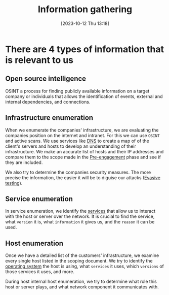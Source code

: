 :PROPERTIES:
:ID:       F9B50BC1-4FD3-47ED-8317-997EAE024C80
:END:
#+title: Information gathering
#+filetags: 
#+date: [2023-10-12 Thu 13:18]

* There are 4 types of information that is relevant to us
** Open source intelligence
OSINT a process for finding publicly available information on a target company or individuals that allows the identification of events, external and internal dependencies, and connections. 

** Infrastructure enumeration
When we enumerate the companies' infrastructure, we are evaluating the companies position on the internet and intranet. For this we can use ~OSINT~ and active scans. We use services like [[id:18197923-D90D-45B0-84FB-3F99E1D80ADF][DNS]] to create a map of of the client's servers and hosts to develop an understanding of their infrastructure. We make an accurate list of hosts and their IP addresses and compare them to the scope made in the [[id:826D1A04-CB29-4500-8E8F-739AC989D219][Pre-engagement]] phase and see if they are included.

We also try to determine the companies security measures. The more precise the information, the easier it will be to diguise our attacks ([[id:F43741AA-E9E5-45B6-A0B4-9E25088CDA49][Evasive testing]]).

** Service enumeration
In service enumeration, we identify the [[id:2A33F0B1-DB11-4D74-8938-6DE895A44DE7][services]] that allow us to interact with the host or server over the network. It is crucial to find the service, what ~version~ it is, what ~information~ it gives us, and the ~reason~ it can be used.

** Host enumeration
Once we have a detailed list of the customers' infrastructure, we examine every single host listed in the scoping document. We try to identify the [[id:8A85D618-7EF1-4C1C-B388-A7537C40203B][operating system]] the host is using, what ~services~ it uses, which ~versions~ of those services it uses, and more.

During host internal host enumeration, we try to determine what role this host or server plays, and what network component it communicates with.

